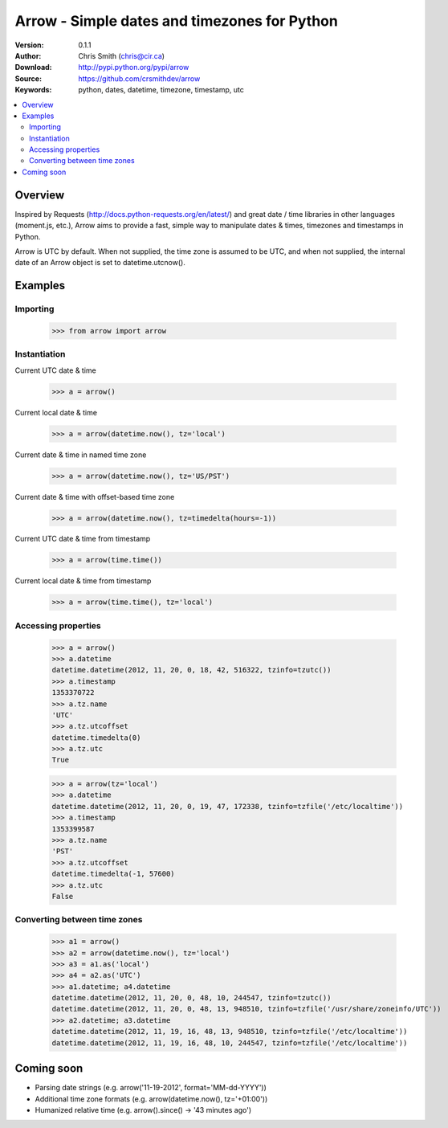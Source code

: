 ==============================================
Arrow - Simple dates and timezones for Python
==============================================

:Version: 0.1.1
:Author: Chris Smith (chris@cir.ca)
:Download: http://pypi.python.org/pypi/arrow
:Source: https://github.com/crsmithdev/arrow
:Keywords: python, dates, datetime, timezone, timestamp, utc

.. contents::
    :local:

.. _arrow-overview:

Overview
========

Inspired by Requests (http://docs.python-requests.org/en/latest/) and great date / time libraries in other languages (moment.js, etc.), Arrow aims to provide a fast, simple way to manipulate dates & times, timezones and timestamps in Python.

Arrow is UTC by default.  When not supplied, the time zone is assumed to be UTC, and when not supplied, the internal date of an Arrow object is set to datetime.utcnow().

.. _arrow-examples:

Examples
========

Importing
---------

	>>> from arrow import arrow

Instantiation
-------------

Current UTC date & time

	>>> a = arrow()

Current local date & time

	>>> a = arrow(datetime.now(), tz='local')

Current date & time in named time zone
	
	>>> a = arrow(datetime.now(), tz='US/PST') 

Current date & time with offset-based time zone

	>>> a = arrow(datetime.now(), tz=timedelta(hours=-1))

Current UTC date & time from timestamp

	>>> a = arrow(time.time())

Current local date & time from timestamp

	>>> a = arrow(time.time(), tz='local')

Accessing properties
--------------------

	>>> a = arrow()
	>>> a.datetime
	datetime.datetime(2012, 11, 20, 0, 18, 42, 516322, tzinfo=tzutc())
	>>> a.timestamp
	1353370722
	>>> a.tz.name
	'UTC'
	>>> a.tz.utcoffset
	datetime.timedelta(0)
	>>> a.tz.utc
	True

	>>> a = arrow(tz='local')
	>>> a.datetime
	datetime.datetime(2012, 11, 20, 0, 19, 47, 172338, tzinfo=tzfile('/etc/localtime'))
	>>> a.timestamp
	1353399587
	>>> a.tz.name
	'PST'
	>>> a.tz.utcoffset
	datetime.timedelta(-1, 57600)
	>>> a.tz.utc
	False

Converting between time zones
-----------------------------

	>>> a1 = arrow()
	>>> a2 = arrow(datetime.now(), tz='local')
	>>> a3 = a1.as('local')
	>>> a4 = a2.as('UTC')
	>>> a1.datetime; a4.datetime
	datetime.datetime(2012, 11, 20, 0, 48, 10, 244547, tzinfo=tzutc())
	datetime.datetime(2012, 11, 20, 0, 48, 13, 948510, tzinfo=tzfile('/usr/share/zoneinfo/UTC'))
	>>> a2.datetime; a3.datetime
	datetime.datetime(2012, 11, 19, 16, 48, 13, 948510, tzinfo=tzfile('/etc/localtime'))
	datetime.datetime(2012, 11, 19, 16, 48, 10, 244547, tzinfo=tzfile('/etc/localtime'))

.. _arrow-coming-soon:

Coming soon
===========

* Parsing date strings (e.g. arrow('11-19-2012', format='MM-dd-YYYY'))
* Additional time zone formats (e.g. arrow(datetime.now(), tz='+01:00'))
* Humanized relative time (e.g. arrow().since() -> '43 minutes ago')

